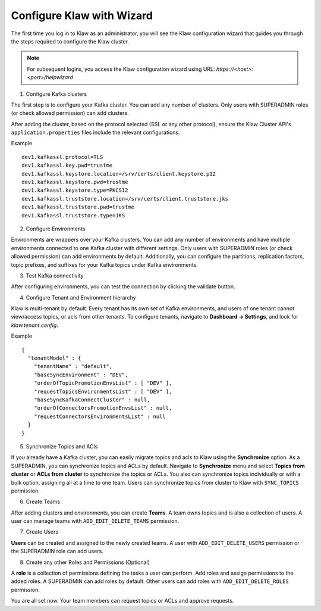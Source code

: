 Configure Klaw with Wizard
==========================

The first time you log in to Klaw as an administrator, you will see the Klaw configuration wizard that guides you through the steps required to configure the Klaw cluster. 

.. note::  For subsequent logins, you access the Klaw configuration wizard using URL: `https://<host>:<port>/helpwizard`

.. image:: /../../../_static/images/KlawWizard.png

1. Configure Kafka clusters

The first step is to configure your Kafka cluster. You can add any number of clusters. Only users with SUPERADMIN roles (or check allowed permission) can add clusters. 

After adding the cluster, based on the protocol selected (SSL or any other protocol), ensure the Klaw Cluster API's ``application.properties`` files include the relevant configurations. 

Example ::

    dev1.kafkassl.protocol=TLS
    dev1.kafkassl.key.pwd=trustme
    dev1.kafkassl.keystore.location=/srv/certs/client.keystore.p12
    dev1.kafkassl.keystore.pwd=trustme
    dev1.kafkassl.keystore.type=PKCS12
    dev1.kafkassl.truststore.location=/srv/certs/client.truststore.jks
    dev1.kafkassl.truststore.pwd=trustme
    dev1.kafkassl.truststore.type=JKS


2. Configure Environments

Environments are wrappers over your Kafka clusters. You can add any number of environments and have multiple environments connected to one Kafka cluster with different settings. Only users with SUPERADMIN roles (or check allowed permission) can add environments by default.
Additionally, you can configure the partitions, replication factors, topic prefixes, and suffixes for your Kafka topics under Kafka environments. 

3. Test Kafka connectivity

After configuring environments, you can test the connection by clicking the validate button.


.. image:: /../../../_static/images/EnvStatus.png

4. Configure Tenant and Environment hierarchy

Klaw is multi-tenant by default. Every tenant has its own set of Kafka environments, and users of one tenant cannot view/access topics, or acls from other tenants. To configure tenants, navigate to **Dashboard -> Settings**, and look for `klaw.tenant.config`. 

Example ::

    {
      "tenantModel" : {
        "tenantName" : "default",
        "baseSyncEnvironment" : "DEV",
        "orderOfTopicPromotionEnvsList" : [ "DEV" ],
        "requestTopicsEnvironmentsList" : [ "DEV" ],
        "baseSyncKafkaConnectCluster" : null,
        "orderOfConnectorsPromotionEnvsList" : null,
        "requestConnectorsEnvironmentsList" : null
      }
    }



5. Synchronize Topics and ACls

If you already have a Kafka cluster, you can easily migrate topics and acls to Klaw using the **Synchronize** option.
As a SUPERADMIN, you can synchronize topics and ACLs by default. Navigate to **Synchronize** menu and select **Topics from cluster** or **ACLs from cluster** to synchronize the topics or ACLs. You also can synchronize topics individually or with a bulk option, assigning all at a time to one team. Users can synchronize topics from cluster to Klaw with ``SYNC_TOPICS`` permission. 

.. image:: /../../../_static/images/SyncTopicsFromCluster.png

6. Create Teams

After adding clusters and environments, you can create **Teams**. A team owns topics and is also a collection of users. A user can manage teams with ``ADD_EDIT_DELETE_TEAMS`` permission.

7. Create Users

**Users** can be created and assigned to the newly created teams. A user with ``ADD_EDIT_DELETE_USERS`` permission or the SUPERADMIN role can add users.

8. Create any other Roles and Permissions (Optional)

A **role** is a collection of permissions defining the tasks a user can perform. Add roles and assign permissions to the added roles. A SUPERADMIN can add roles by default. Other users can add roles with ``ADD_EDIT_DELETE_ROLES`` permission. 


You are all set now. Your team members can request topics or ACLs and approve requests. 